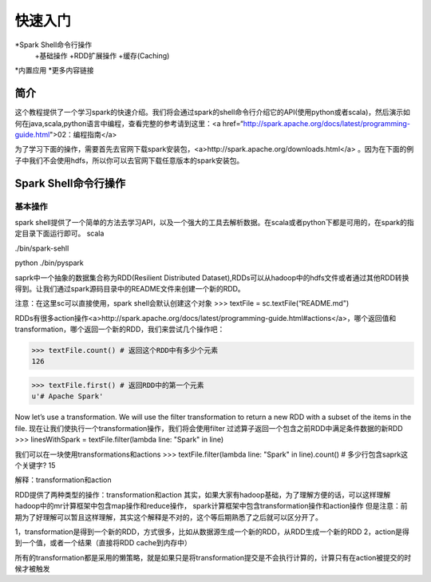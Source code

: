 ========================
快速入门
========================

*Spark Shell命令行操作
     +基础操作
     +RDD扩展操作
     +缓存(Caching)
*内置应用
*更多内容链接

简介
------------------------
这个教程提供了一个学习spark的快速介绍。我们将会通过spark的shell命令行介绍它的API(使用python或者scala)，然后演示如何在java,scala,python语言中编程，查看完整的参考请到这里：<a href=“http://spark.apache.org/docs/latest/programming-guide.html">02：编程指南</a>

为了学习下面的操作，需要首先去官网下载spark安装包，<a>http://spark.apache.org/downloads.html</a>  。因为在下面的例子中我们不会使用hdfs，所以你可以去官网下载任意版本的spark安装包。



Spark Shell命令行操作
---------------------
基本操作
~~~~~~~~~
spark shell提供了一个简单的方法去学习API，以及一个强大的工具去解析数据。在scala或者python下都是可用的，在spark的指定目录下面运行即可。
scala

./bin/spark-sehll

python
./bin/pyspark

saprk中一个抽象的数据集合称为RDD(Resilient Distributed Dataset),RDDs可以从hadoop中的hdfs文件或者通过其他RDD转换得到。让我们通过spark源码目录中的README文件来创建一个新的RDD。

注意：在这里sc可以直接使用，spark shell会默认创建这个对象
>>> textFile = sc.textFile(“README.md")

RDDs有很多action操作<a>http://spark.apache.org/docs/latest/programming-guide.html#actions</a>，哪个返回值和transformation，哪个返回一个新的RDD，我们来尝试几个操作吧：

>>> textFile.count() # 返回这个RDD中有多少个元素
126

>>> textFile.first() # 返回RDD中的第一个元素
u'# Apache Spark'


Now let’s use a transformation. We will use the filter transformation to return a new RDD with a subset of the items in the file.
现在让我们使执行一个transformation操作，我们将会使用filter 过滤算子返回一个包含之前RDD中满足条件数据的新RDD
>>> linesWithSpark = textFile.filter(lambda line: "Spark" in line)


我们可以在一块使用transformations和actions
>>> textFile.filter(lambda line: "Spark" in line).count() # 多少行包含saprk这个关键字?
15

解释：transformation和action

RDD提供了两种类型的操作：transformation和action
其实，如果大家有hadoop基础，为了理解方便的话，可以这样理解
hadoop中的mr计算框架中包含map操作和reduce操作，
spark计算框架中包含transformation操作和action操作
但是注意：前期为了好理解可以暂且这样理解，其实这个解释是不对的，这个等后期熟悉了之后就可以区分开了。

1，transformation是得到一个新的RDD，方式很多，比如从数据源生成一个新的RDD，从RDD生成一个新的RDD
2，action是得到一个值，或者一个结果（直接将RDD cache到内存中）

所有的transformation都是采用的懒策略，就是如果只是将transformation提交是不会执行计算的，计算只有在action被提交的时候才被触发
